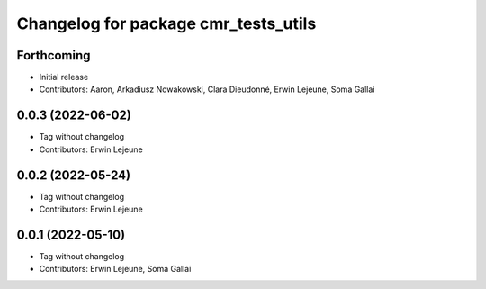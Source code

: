 ^^^^^^^^^^^^^^^^^^^^^^^^^^^^^^^^^^^^^
Changelog for package cmr_tests_utils
^^^^^^^^^^^^^^^^^^^^^^^^^^^^^^^^^^^^^

Forthcoming
-----------
* Initial release
* Contributors: Aaron, Arkadiusz Nowakowski, Clara Dieudonné, Erwin Lejeune, Soma Gallai

0.0.3 (2022-06-02)
------------------
* Tag without changelog
* Contributors: Erwin Lejeune

0.0.2 (2022-05-24)
------------------
* Tag without changelog
* Contributors: Erwin Lejeune

0.0.1 (2022-05-10)
------------------
* Tag without changelog
* Contributors: Erwin Lejeune, Soma Gallai
